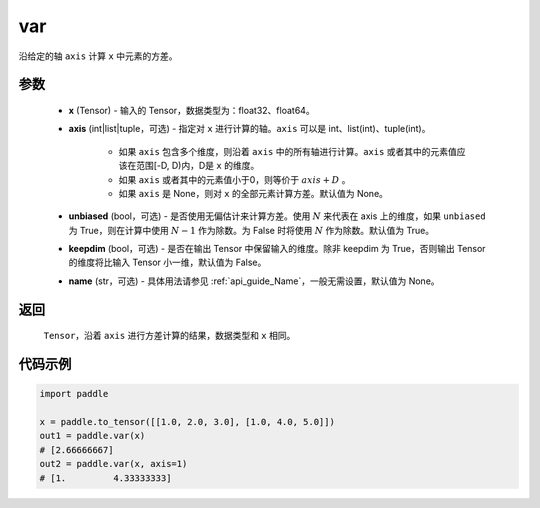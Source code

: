 .. _cn_api_tensor_cn_var:

var
-------------------------------

.. py:function:: paddle.var(x, axis=None, unbiased=True, keepdim=False, name=None)

沿给定的轴 ``axis`` 计算 ``x`` 中元素的方差。

参数
::::::::::
   - **x** (Tensor) - 输入的 Tensor，数据类型为：float32、float64。
   - **axis** (int|list|tuple，可选) - 指定对 ``x`` 进行计算的轴。``axis`` 可以是 int、list(int)、tuple(int)。
   
      - 如果 ``axis`` 包含多个维度，则沿着 ``axis`` 中的所有轴进行计算。``axis`` 或者其中的元素值应该在范围[-D, D)内，D是 ``x`` 的维度。
      - 如果 ``axis`` 或者其中的元素值小于0，则等价于 :math:`axis + D` 。
      - 如果 ``axis`` 是 None，则对 ``x`` 的全部元素计算方差。默认值为 None。
      
   - **unbiased** (bool，可选) - 是否使用无偏估计来计算方差。使用 :math:`N` 来代表在 axis 上的维度，如果 ``unbiased`` 为 True，则在计算中使用 :math:`N - 1` 作为除数。为 False 时将使用 :math:`N` 作为除数。默认值为 True。
   - **keepdim** (bool，可选) - 是否在输出 Tensor 中保留输入的维度。除非 keepdim 为 True，否则输出 Tensor 的维度将比输入 Tensor 小一维，默认值为 False。
   - **name** (str，可选) - 具体用法请参见 :ref:`api_guide_Name`，一般无需设置，默认值为 None。

返回
::::::::::
    ``Tensor``，沿着 ``axis`` 进行方差计算的结果，数据类型和 ``x`` 相同。

代码示例
::::::::::

.. code-block:: python

   import paddle

   x = paddle.to_tensor([[1.0, 2.0, 3.0], [1.0, 4.0, 5.0]])
   out1 = paddle.var(x)
   # [2.66666667]
   out2 = paddle.var(x, axis=1)
   # [1.         4.33333333]
